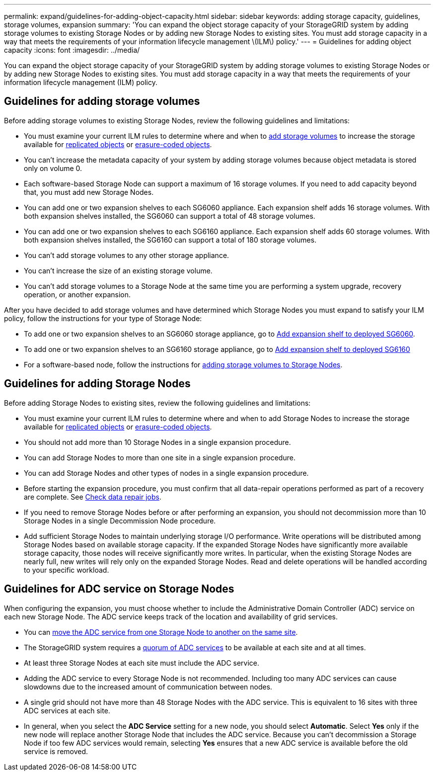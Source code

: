 ---
permalink: expand/guidelines-for-adding-object-capacity.html
sidebar: sidebar
keywords: adding storage capacity, guidelines, storage volumes, expansion
summary: 'You can expand the object storage capacity of your StorageGRID system by adding storage volumes to existing Storage Nodes or by adding new Storage Nodes to existing sites. You must add storage capacity in a way that meets the requirements of your information lifecycle management \(ILM\) policy.'
---
= Guidelines for adding object capacity
:icons: font
:imagesdir: ../media/

[.lead]
You can expand the object storage capacity of your StorageGRID system by adding storage volumes to existing Storage Nodes or by adding new Storage Nodes to existing sites. You must add storage capacity in a way that meets the requirements of your information lifecycle management (ILM) policy.

== Guidelines for adding storage volumes

Before adding storage volumes to existing Storage Nodes, review the following guidelines and limitations:

* You must examine your current ILM rules to determine where and when to link:../expand/adding-storage-volumes-to-storage-nodes.html[add storage volumes] to increase the storage available for link:../ilm/what-replication-is.html[replicated objects] or link:../ilm/what-erasure-coding-schemes-are.html[erasure-coded objects].

* You can't increase the metadata capacity of your system by adding storage volumes because object metadata is stored only on volume 0.
* Each software-based Storage Node can support a maximum of 16 storage volumes. If you need to add capacity beyond that, you must add new Storage Nodes.
* You can add one or two expansion shelves to each SG6060 appliance. Each expansion shelf adds 16 storage volumes. With both expansion shelves installed, the SG6060 can support a total of 48 storage volumes.
* You can add one or two expansion shelves to each SG6160 appliance. Each expansion shelf adds 60 storage volumes. With both expansion shelves installed, the SG6160 can support a total of 180 storage volumes.
* You can't add storage volumes to any other storage appliance.
* You can't increase the size of an existing storage volume.
* You can't add storage volumes to a Storage Node at the same time you are performing a system upgrade, recovery operation, or another expansion.

After you have decided to add storage volumes and have determined which Storage Nodes you must expand to satisfy your ILM policy, follow the instructions for your type of Storage Node:

* To add one or two expansion shelves to an SG6060 storage appliance, go to https://docs.netapp.com/us-en/storagegrid-appliances/sg6000/adding-expansion-shelf-to-deployed-sg6060.html[Add expansion shelf to deployed SG6060^].

* To add one or two expansion shelves to an SG6160 storage appliance, go to https://docs.netapp.com/us-en/storagegrid-appliances/sg6100/adding-expansion-shelf-to-deployed-sg6160.html[Add expansion shelf to deployed SG6160^]

* For a software-based node, follow the instructions for
link:adding-storage-volumes-to-storage-nodes.html[adding storage volumes to Storage Nodes].

== Guidelines for adding Storage Nodes

Before adding Storage Nodes to existing sites, review the following guidelines and limitations:

* You must examine your current ILM rules to determine where and when to add Storage Nodes to increase the storage available for link:../ilm/what-replication-is.html[replicated objects] or link:../ilm/what-erasure-coding-schemes-are.html[erasure-coded objects].

* You should not add more than 10 Storage Nodes in a single expansion procedure.
* You can add Storage Nodes to more than one site in a single expansion procedure.
* You can add Storage Nodes and other types of nodes in a single expansion procedure.
* Before starting the expansion procedure, you must confirm that all data-repair operations performed as part of a recovery are complete. See link:../maintain/checking-data-repair-jobs.html[Check data repair jobs].
* If you need to remove Storage Nodes before or after performing an expansion, you should not decommission more than 10 Storage Nodes in a single Decommission Node procedure.
* Add sufficient Storage Nodes to maintain underlying storage I/O performance. Write operations will be distributed among Storage Nodes based on available storage capacity. If the expanded Storage Nodes have significantly more available storage capacity, those nodes will receive significantly more writes. In particular, when the existing Storage Nodes are nearly full, new writes will rely only on the expanded Storage Nodes. Read and delete operations will be handled according to your specific workload.

== Guidelines for ADC service on Storage Nodes

When configuring the expansion, you must choose whether to include the Administrative Domain Controller (ADC) service on each new Storage Node. The ADC service keeps track of the location and availability of grid services.

* You can link:../maintain/move-adc-service.html[move the ADC service from one Storage Node to another on the same site].
* The StorageGRID system requires a link:../maintain/understanding-adc-service-quorum.html[quorum of ADC services] to be available at each site and at all times.
* At least three Storage Nodes at each site must include the ADC service.
* Adding the ADC service to every Storage Node is not recommended. Including too many ADC services can cause slowdowns due to the increased amount of communication between nodes.
* A single grid should not have more than 48 Storage Nodes with the ADC service. This is equivalent to 16 sites with three ADC services at each site.
* In general, when you select the *ADC Service* setting for a new node, you should select *Automatic*. Select *Yes* only if the new node will replace another Storage Node that includes the ADC service. Because you can't decommission a Storage Node if too few ADC services would remain, selecting *Yes* ensures that a new ADC service is available before the old service is removed.
// 2025-2-7, StorageGridDoc 161
